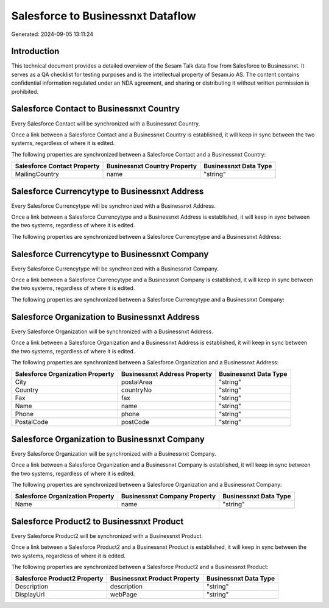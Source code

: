 ==================================
Salesforce to Businessnxt Dataflow
==================================

Generated: 2024-09-05 13:11:24

Introduction
------------

This technical document provides a detailed overview of the Sesam Talk data flow from Salesforce to Businessnxt. It serves as a QA checklist for testing purposes and is the intellectual property of Sesam.io AS. The content contains confidential information regulated under an NDA agreement, and sharing or distributing it without written permission is prohibited.

Salesforce Contact to Businessnxt Country
-----------------------------------------
Every Salesforce Contact will be synchronized with a Businessnxt Country.

Once a link between a Salesforce Contact and a Businessnxt Country is established, it will keep in sync between the two systems, regardless of where it is edited.

The following properties are synchronized between a Salesforce Contact and a Businessnxt Country:

.. list-table::
   :header-rows: 1

   * - Salesforce Contact Property
     - Businessnxt Country Property
     - Businessnxt Data Type
   * - MailingCountry
     - name
     - "string"


Salesforce Currencytype to Businessnxt Address
----------------------------------------------
Every Salesforce Currencytype will be synchronized with a Businessnxt Address.

Once a link between a Salesforce Currencytype and a Businessnxt Address is established, it will keep in sync between the two systems, regardless of where it is edited.

The following properties are synchronized between a Salesforce Currencytype and a Businessnxt Address:

.. list-table::
   :header-rows: 1

   * - Salesforce Currencytype Property
     - Businessnxt Address Property
     - Businessnxt Data Type


Salesforce Currencytype to Businessnxt Company
----------------------------------------------
Every Salesforce Currencytype will be synchronized with a Businessnxt Company.

Once a link between a Salesforce Currencytype and a Businessnxt Company is established, it will keep in sync between the two systems, regardless of where it is edited.

The following properties are synchronized between a Salesforce Currencytype and a Businessnxt Company:

.. list-table::
   :header-rows: 1

   * - Salesforce Currencytype Property
     - Businessnxt Company Property
     - Businessnxt Data Type


Salesforce Organization to Businessnxt Address
----------------------------------------------
Every Salesforce Organization will be synchronized with a Businessnxt Address.

Once a link between a Salesforce Organization and a Businessnxt Address is established, it will keep in sync between the two systems, regardless of where it is edited.

The following properties are synchronized between a Salesforce Organization and a Businessnxt Address:

.. list-table::
   :header-rows: 1

   * - Salesforce Organization Property
     - Businessnxt Address Property
     - Businessnxt Data Type
   * - City
     - postalArea
     - "string"
   * - Country
     - countryNo
     - "string"
   * - Fax	
     - fax
     - "string"
   * - Name	
     - name
     - "string"
   * - Phone	
     - phone
     - "string"
   * - PostalCode	
     - postCode
     - "string"


Salesforce Organization to Businessnxt Company
----------------------------------------------
Every Salesforce Organization will be synchronized with a Businessnxt Company.

Once a link between a Salesforce Organization and a Businessnxt Company is established, it will keep in sync between the two systems, regardless of where it is edited.

The following properties are synchronized between a Salesforce Organization and a Businessnxt Company:

.. list-table::
   :header-rows: 1

   * - Salesforce Organization Property
     - Businessnxt Company Property
     - Businessnxt Data Type
   * - Name	
     - name
     - "string"


Salesforce Product2 to Businessnxt Product
------------------------------------------
Every Salesforce Product2 will be synchronized with a Businessnxt Product.

Once a link between a Salesforce Product2 and a Businessnxt Product is established, it will keep in sync between the two systems, regardless of where it is edited.

The following properties are synchronized between a Salesforce Product2 and a Businessnxt Product:

.. list-table::
   :header-rows: 1

   * - Salesforce Product2 Property
     - Businessnxt Product Property
     - Businessnxt Data Type
   * - Description	
     - description
     - "string"
   * - DisplayUrl	
     - webPage
     - "string"

